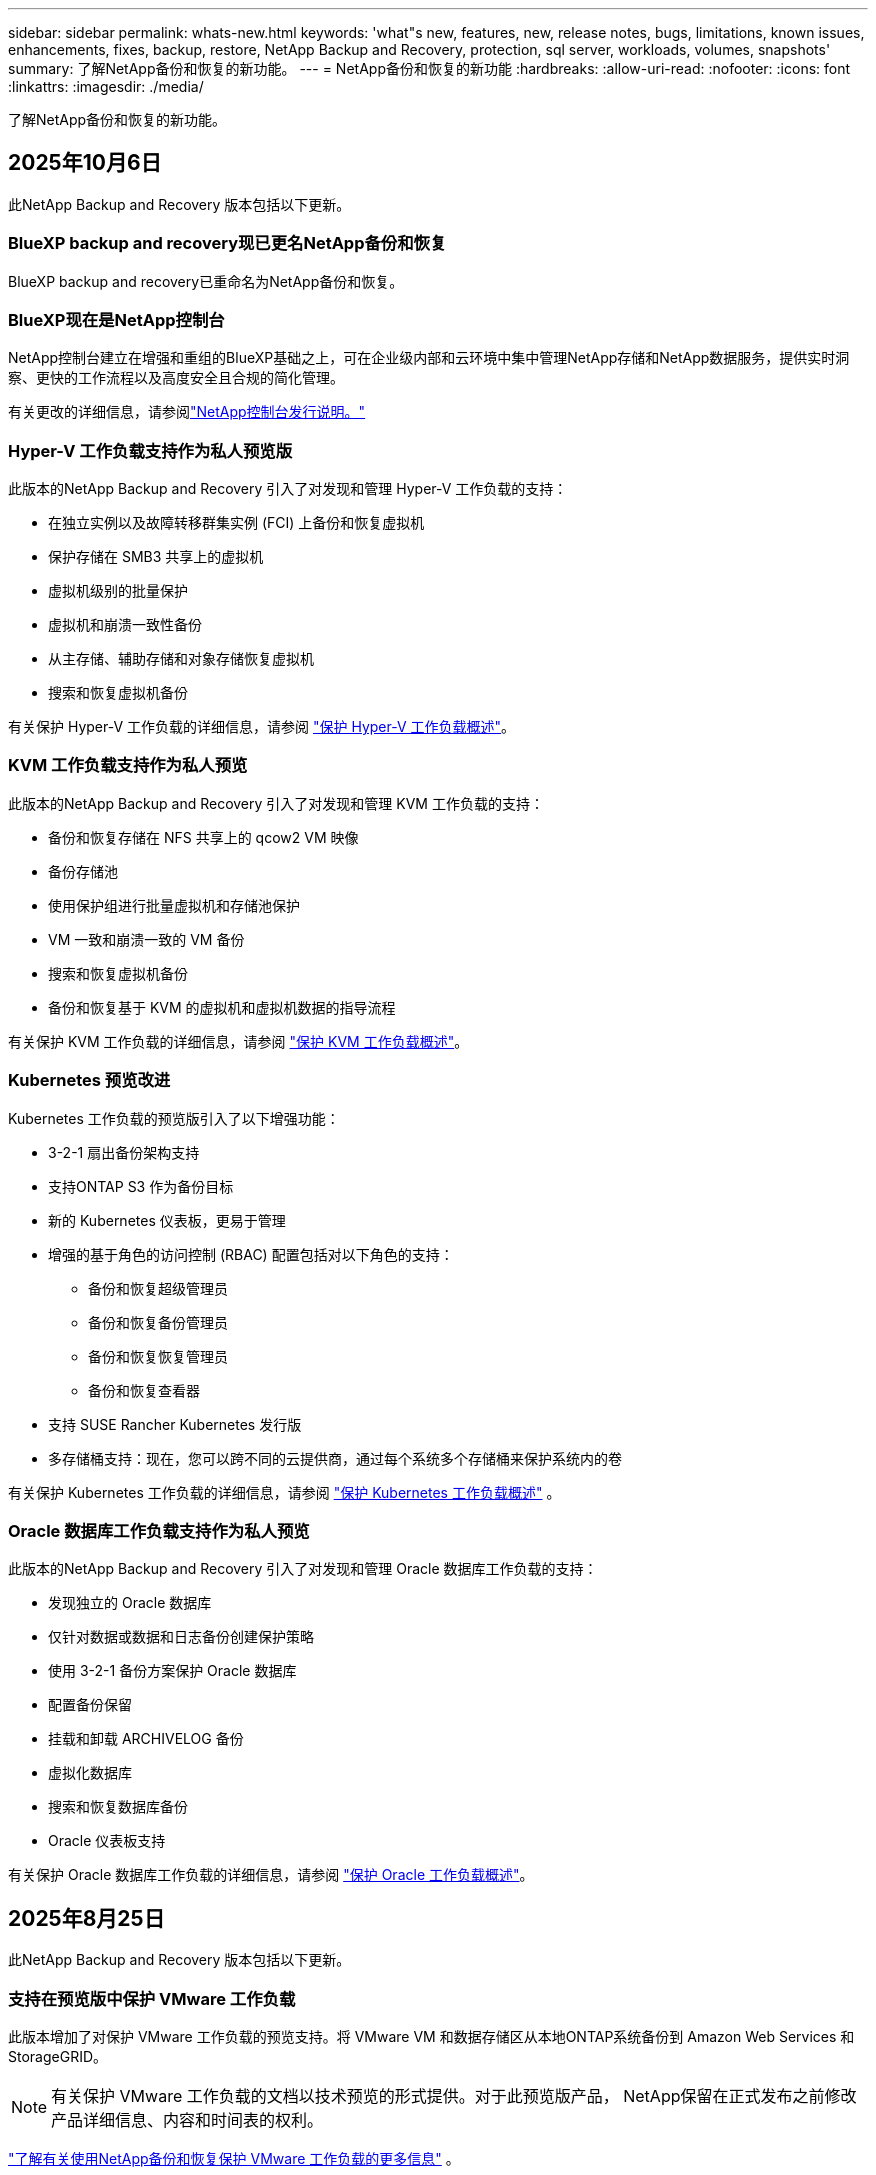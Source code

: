 ---
sidebar: sidebar 
permalink: whats-new.html 
keywords: 'what"s new, features, new, release notes, bugs, limitations, known issues, enhancements, fixes, backup, restore, NetApp Backup and Recovery, protection, sql server, workloads, volumes, snapshots' 
summary: 了解NetApp备份和恢复的新功能。 
---
= NetApp备份和恢复的新功能
:hardbreaks:
:allow-uri-read: 
:nofooter: 
:icons: font
:linkattrs: 
:imagesdir: ./media/


[role="lead"]
了解NetApp备份和恢复的新功能。



== 2025年10月6日

此NetApp Backup and Recovery 版本包括以下更新。



=== BlueXP backup and recovery现已更名NetApp备份和恢复

BlueXP backup and recovery已重命名为NetApp备份和恢复。



=== BlueXP现在是NetApp控制台

NetApp控制台建立在增强和重组的BlueXP基础之上，可在企业级内部和云环境中集中管理NetApp存储和NetApp数据服务，提供实时洞察、更快的工作流程以及高度安全且合规的简化管理。

有关更改的详细信息，请参阅link:https://docs.netapp.com/us-en/console-relnotes/index.html["NetApp控制台发行说明。"]



=== Hyper-V 工作负载支持作为私人预览版

此版本的NetApp Backup and Recovery 引入了对发现和管理 Hyper-V 工作负载的支持：

* 在独立实例以及故障转移群集实例 (FCI) 上备份和恢复虚拟机
* 保护存储在 SMB3 共享上的虚拟机
* 虚拟机级别的批量保护
* 虚拟机和崩溃一致性备份
* 从主存储、辅助存储和对象存储恢复虚拟机
* 搜索和恢复虚拟机备份


有关保护 Hyper-V 工作负载的详细信息，请参阅 https://docs.netapp.com/us-en/data-services-backup-recovery/br-use-hyperv-protect-overview.html["保护 Hyper-V 工作负载概述"]。



=== KVM 工作负载支持作为私人预览

此版本的NetApp Backup and Recovery 引入了对发现和管理 KVM 工作负载的支持：

* 备份和恢复存储在 NFS 共享上的 qcow2 VM 映像
* 备份存储池
* 使用保护组进行批量虚拟机和存储池保护
* VM 一致和崩溃一致的 VM 备份
* 搜索和恢复虚拟机备份
* 备份和恢复基于 KVM 的虚拟机和虚拟机数据的指导流程


有关保护 KVM 工作负载的详细信息，请参阅 https://docs.netapp.com/us-en/data-services-backup-recovery/br-use-kvm-protect-overview.html["保护 KVM 工作负载概述"]。



=== Kubernetes 预览改进

Kubernetes 工作负载的预览版引入了以下增强功能：

* 3-2-1 扇出备份架构支持
* 支持ONTAP S3 作为备份目标
* 新的 Kubernetes 仪表板，更易于管理
* 增强的基于角色的访问控制 (RBAC) 配置包括对以下角色的支持：
+
** 备份和恢复超级管理员
** 备份和恢复备份管理员
** 备份和恢复恢复管理员
** 备份和恢复查看器


* 支持 SUSE Rancher Kubernetes 发行版
* 多存储桶支持：现在，您可以跨不同的云提供商，通过每个系统多个存储桶来保护系统内的卷


有关保护 Kubernetes 工作负载的详细信息，请参阅 https://docs.netapp.com/us-en/data-services-backup-recovery/br-use-kubernetes-protect-overview.html["保护 Kubernetes 工作负载概述"] 。



=== Oracle 数据库工作负载支持作为私人预览

此版本的NetApp Backup and Recovery 引入了对发现和管理 Oracle 数据库工作负载的支持：

* 发现独立的 Oracle 数据库
* 仅针对数据或数据和日志备份创建保护策略
* 使用 3-2-1 备份方案保护 Oracle 数据库
* 配置备份保留
* 挂载和卸载 ARCHIVELOG 备份
* 虚拟化数据库
* 搜索和恢复数据库备份
* Oracle 仪表板支持


有关保护 Oracle 数据库工作负载的详细信息，请参阅 https://docs.netapp.com/us-en/data-services-backup-recovery/br-use-oracle-protect-overview.html["保护 Oracle 工作负载概述"]。



== 2025年8月25日

此NetApp Backup and Recovery 版本包括以下更新。



=== 支持在预览版中保护 VMware 工作负载

此版本增加了对保护 VMware 工作负载的预览支持。将 VMware VM 和数据存储区从本地ONTAP系统备份到 Amazon Web Services 和StorageGRID。


NOTE: 有关保护 VMware 工作负载的文档以技术预览的形式提供。对于此预览版产品， NetApp保留在正式发布之前修改产品详细信息、内容和时间表的权利。

link:br-use-vmware-protect-overview.html["了解有关使用NetApp备份和恢复保护 VMware 工作负载的更多信息"] 。



=== AWS、Azure 和 GCP 的高性能索引现已正式发布

2025 年 2 月，我们宣布推出针对 AWS、Azure 和 GCP 的高性能索引 (Indexed Catalog v2) 预览版。此功能现已普遍可用（GA）。2025 年 6 月，我们默认向所有新客户提供该服务。通过此版本，所有客户都可以获得支持。高性能索引提高了受对象存储保护的工作负载的备份和恢复操作的性能。

默认启用：

* 如果您是新客户，则默认启用高性能索引。
* 如果您是现有客户，您可以转到 UI 的“恢复”部分来启用重新索引。




== 2025年8月12日

此NetApp Backup and Recovery 版本包括以下更新。



=== 通用可用性 (GA) 中支持 Microsoft SQL Server 工作负载

Microsoft SQL Server 工作负载支持现已在NetApp Backup and Recovery 中正式推出 (GA)。在ONTAP、 Cloud Volumes ONTAP和Amazon FSx for NetApp ONTAP存储上使用 MSSQL 环境的组织现在可以利用这项新的备份和恢复服务来保护他们的数据。

与之前的预览版本相比，此版本对 Microsoft SQL Server 工作负载支持进行了以下增强：

* * SnapMirror主动同步*：此版本现在支持SnapMirror主动同步（也称为SnapMirror业务连续性 [SM-BC]），即使整个站点发生故障，它也能使业务服务继续运行，支持应用程序使用辅助副本透明地进行故障转移。NetApp Backup and Recovery 现在支持在SnapMirror主动同步和 Metrocluster 配置中保护 Microsoft SQL Server 数据库。该信息显示在“保护详细信息”页面的“存储和关系状态”部分中。关系信息显示在策略页面更新后的*辅助设置*部分。
+
参考 https://docs.netapp.com/us-en/data-services-backup-recovery/br-use-policies-create.html["使用策略保护您的工作负载"]。

+
image:../media/screen-br-sql-protection-details.png["Microsoft SQL Server 工作负载的保护详细信息页面"]

* *多存储桶支持*：您现在可以保护工作环境中的卷，每个工作环境最多可跨不同的云提供商使用 6 个存储桶。
* SQL Server 工作负载的*许可和免费试用更新*：您现在可以使用现有的NetApp Backup and Recovery 许可模型来保护 SQL Server 工作负载。SQL Server 工作负载没有单独的许可要求。
+
有关详细信息，请参阅 https://docs.netapp.com/us-en/data-services-backup-recovery/br-start-licensing.html["设置NetApp Backup and Recovery 的许可"]。

* *自定义快照名称*：您现在可以在管理 Microsoft SQL Server 工作负载备份的策略中使用自己的快照名称。在策略页面的*高级设置*部分输入此信息。
+
image:../media/screen-br-sql-policy-create-advanced-snapmirror.png["NetApp备份和恢复策略的SnapMirror和快照格式设置屏幕截图"]

+
参考 https://docs.netapp.com/us-en/data-services-backup-recovery/br-use-policies-create.html["使用策略保护您的工作负载"]。

* *辅助卷前缀和后缀*：您可以在策略页面的*高级设置*部分输入自定义前缀和后缀。
* *身份和访问*：您现在可以控制用户对功能的访问。
+
参考 https://docs.netapp.com/us-en/data-services-backup-recovery/br-start-login.html["登录NetApp备份和恢复"]和 https://docs.netapp.com/us-en/data-services-backup-recovery/reference-roles.html["NetApp备份和恢复功能访问"]。

* *从对象存储恢复到备用主机*：即使主存储已关闭，您现在可以从对象存储恢复到备用主机。
* *日志备份数据*：数据库保护详细信息页面现在显示日志备份。您可以看到备份类型列，显示备份是完整备份还是日志备份。
* *增强型仪表板*：仪表板现在显示存储和克隆节省。
+
image:../media/screen-br-dashboard3.png["NetApp备份和恢复仪表板"]





=== ONTAP卷工作负载增强功能

* * ONTAP卷的多文件夹恢复*：到目前为止，您可以通过浏览和恢复功能一次恢复一个文件夹或多个文件。NetApp Backup and Recovery 现在提供使用浏览和恢复功能一次选择多个文件夹的功能。
* *查看和管理已删除卷的备份*： NetApp备份和恢复仪表板现在提供显示和管理从ONTAP中删除的卷的选项。通过此功能，您可以查看和删除ONTAP中不再存在的卷的备份。
* *强制删除备份*：在某些极端情况下，您可能希望NetApp Backup and Recovery 不再访问备份。例如，如果服务不再有权访问备份存储桶或备份受到 DataLock 保护但您不再需要它们，则可能会发生这种情况。以前，您无法自行删除这些内容，而需要致电NetApp支持。在此版本中，您可以使用选项强制删除备份（在卷和工作环境级别）。



CAUTION: 请谨慎使用此选项，并且仅在极端清理需要时使用。即使这些备份未被从对象存储中删除， NetApp Backup and Recovery 也将无法再访问它们。您需要前往云提供商并手动删除备份。

参考 https://docs.netapp.com/us-en/data-services-backup-recovery/prev-ontap-protect-overview.html["保护ONTAP工作负载"]。



== 2025年7月28日

此NetApp Backup and Recovery 版本包括以下更新。



=== Kubernetes 工作负载支持预览版

此版本的NetApp Backup and Recovery 引入了对发现和管理 Kubernetes 工作负载的支持：

* 发现由NetApp ONTAP支持的 Red Hat OpenShift 和开源 Kubernetes 集群，无需共享 kubeconfig 文件。
* 使用统一的控制平面发现、管理和保护跨多个 Kubernetes 集群的应用程序。
* 将 Kubernetes 应用程序的备份和恢复数据移动操作卸载到NetApp ONTAP。
* 协调本地和基于对象存储的应用程序备份。
* 将整个应用程序和单个资源备份并恢复到任何 Kubernetes 集群。
* 使用在 Kubernetes 上运行的容器和虚拟机。
* 使用执行挂钩和模板创建应用程序一致的备份。


有关保护 Kubernetes 工作负载的详细信息，请参阅 https://docs.netapp.com/us-en/data-services-backup-recovery/br-use-kubernetes-protect-overview.html["保护 Kubernetes 工作负载概述"] 。



== 2025年7月14日

此NetApp Backup and Recovery 版本包括以下更新。



=== 增强型ONTAP卷仪表板

2025 年 4 月，我们推出了增强型ONTAP卷仪表板的预览版，它速度更快、效率更高。

该仪表板旨在帮助处理大量工作负载的企业客户。即使对于拥有 20,000 卷的客户，新的仪表板也只需不到 10 秒即可加载。

在预览成功并获得预览客户的良好反馈后，我们现在将其作为所有客户的默认体验。为极快的仪表板做好准备。

有关详细信息，请参阅link:br-use-dashboard.html["在仪表板中查看保护健康状况"] 。



=== Microsoft SQL Server 工作负载支持作为公共技术预览

此版本的NetApp Backup and Recovery 提供了更新的用户界面，使您能够使用NetApp Backup and Recovery 中熟悉的 3-2-1 保护策略来管理 Microsoft SQL Server 工作负载。使用此新版本，您可以将这些工作负载备份到主存储，将其复制到辅助存储，然后将其备份到云对象存储。

您可以通过完成此步骤来注册预览 https://forms.office.com/pages/responsepage.aspx?id=oBEJS5uSFUeUS8A3RRZbOojtBW63mDRDv3ZK50MaTlJUNjdENllaVTRTVFJGSDQ2MFJIREcxN0EwQi4u&route=shorturl["预览注册表单"^]。


NOTE: 本文档旨在介绍如何保护 Microsoft SQL Server 工作负载，目前仅提供技术预览版。NetAppNetApp在正式发布之前修改此预览版产品详细信息、内容和时间表的权利。

此版本的NetApp Backup and Recovery 包括以下更新：

* *3-2-1 备份功能*：此版本集成了SnapCenter功能，使您能够通过NetApp备份和恢复用户界面使用 3-2-1 数据保护策略来管理和保护您的SnapCenter资源。
* *从SnapCenter导入*：您可以将SnapCenter备份数据和策略导入NetApp Backup and Recovery。
* *重新设计的用户界面*为管理备份和恢复任务提供了更直观的体验。
* *备份目标*：您可以在 Amazon Web Services (AWS)、Microsoft Azure Blob Storage、 StorageGRID和ONTAP S3 环境中添加存储桶，以用作 Microsoft SQL Server 工作负载的备份目标。
* *工作负载支持*：此版本使您能够备份、恢复、验证和克隆 Microsoft SQL Server 数据库和可用性组。  （未来版本将添加对其他工作负载的支持。）
* *灵活的恢复选项*：此版本使您能够在发生损坏或意外数据丢失的情况下将数据库恢复到原始位置和备用位置。
* *即时生产副本*：在几分钟内（而不是几小时或几天）生成用于开发、测试或分析的节省空间的生产副本。
* 此版本包括创建详细报告的功能。


有关保护 Microsoft SQL Server 工作负载的详细信息，请参阅link:br-use-mssql-protect-overview.html["保护 Microsoft SQL Server 工作负载概述"]。



== 2025年6月9日

此NetApp Backup and Recovery 版本包括以下更新。



=== 索引目录支持更新

2025 年 2 月，我们推出了更新的索引功能（索引目录 v2），您可以在“搜索和还原”数据恢复方法中使用该功能。以前的版本显著提高了本地环境中的数据索引性能。在此版本中，索引目录现在可用于 Amazon Web Services、Microsoft Azure 和 Google Cloud Platform (GCP) 环境。

如果您是新客户，则所有新环境均默认启用 Indexed Catalog v2。如果您是现有客户，您可以重新索引您的环境以利用 Indexed Catalog v2。

.如何启用索引？
在使用搜索和还原方法还原数据之前，您需要在计划还原卷或文件的每个源工作环境上启用“索引”。执行搜索和恢复时，选择“启用索引”选项。

索引目录可以跟踪每个卷和备份文件，使您的搜索快速而高效。

有关更多信息，请参阅 https://docs.netapp.com/us-en/data-services-backup-recovery/prev-ontap-restore.html["启用搜索和还原索引"] 。



=== Azure 专用链接终结点和服务终结点

通常， NetApp Backup and Recovery 会与云提供商建立一个私有端点来处理保护任务。此版本引入了一个可选设置，可让您启用或禁用NetApp Backup and Recovery 自动创建私有端点。如果您想要更好地控制私有端点创建过程，这可能对您有用。

您可以在启用保护或开始恢复过程时启用或禁用此选项。

如果禁用此设置，则必须手动创建私有端点以使NetApp Backup and Recovery 正常运行。如果没有适当的连接，您可能无法成功执行备份和恢复任务。



=== ONTAP S3 上支持SnapMirror到云重新同步

以前的版本引入了对SnapMirror到 Cloud Resync（SM-C Resync）的支持。该功能简化了NetApp环境中卷迁移期间的数据保护。此版本增加了对ONTAP S3 上的 SM-C Resync 以及其他与 S3 兼容的提供商（如 Wasabi 和 MinIO）的支持。



=== 为StorageGRID带来您自己的存储桶

当您在对象存储中为工作环境创建备份文件时，默认情况下， NetApp Backup and Recovery 会为您配置的对象存储帐户中的备份文件创建容器（存储桶或存储帐户）。以前，您可以覆盖此功能并为 Amazon S3、Azure Blob Storage 和 Google Cloud Storage 指定您自己的容器。通过此版本，您现在可以携带自己的StorageGRID对象存储容器。

看 https://docs.netapp.com/us-en/data-services-backup-recovery/prev-ontap-protect-journey.html["创建您自己的对象存储容器"]。



== 2025年5月13日

此NetApp Backup and Recovery 版本包括以下更新。



=== SnapMirror到 Cloud Resync 用于卷迁移

SnapMirror到 Cloud Resync 功能简化了NetApp环境中卷迁移期间的数据保护和连续性。当使用SnapMirror逻辑复制 (LRSE) 将卷从一个本地NetApp部署迁移到另一个本地 NetApp 部署或迁移到基于云的解决方案（例如Cloud Volumes ONTAP或Cloud Volumes Service）时， SnapMirror到 Cloud Resync 可确保现有的云备份保持完整且可运行。

此功能无需耗时且耗费资源的重新基线操作，使备份操作能够在迁移后继续进行。此功能在工作负载迁移场景中很有价值，支持 FlexVols 和 FlexGroups，并且从ONTAP版本 9.16.1 开始可用。

通过保持跨环境的备份连续性， SnapMirror to Cloud Resync 提高了运营效率并降低了混合和多云数据管理的复杂性。

有关如何执行重新同步操作的详细信息，请参阅 https://docs.netapp.com/us-en/data-services-backup-recovery/prev-ontap-migrate-resync.html["使用SnapMirror将卷迁移到 Cloud Resync"]。



=== 支持第三方 MinIO 对象存储（预览）

NetApp Backup and Recovery 现在将其支持扩展到第三方对象存储，主要关注 MinIO。此新的预览功能使您能够利用任何与 S3 兼容的对象存储来满足您的备份和恢复需求。

通过此预览版本，我们希望在推出完整功能之前确保与第三方对象存储的强大集成。我们鼓励您探索这一新功能并提供反馈以帮助增强服务。


IMPORTANT: 此功能不应在生产中使用。

*预览模式限制*

虽然此功能处于预览状态，但存在某些限制：

* 不支持自带水桶 (BYOB)。
* 不支持在策略中启用 DataLock。
* 不支持在策略中启用存档模式。
* 仅支持本地ONTAP环境。
* 不支持 MetroCluster。
* 不支持启用存储桶级加密的选项。


*入门*

要开始使用此预览功能，您必须在控制台代理上启用一个标志。然后，您可以在保护工作流中通过在备份部分中选择*第三方兼容*对象存储来输入 MinIO 第三方对象存储的连接详细信息。



== 2025年4月16日

此NetApp Backup and Recovery 版本包括以下更新。



=== UI改进

此版本通过简化界面来增强您的体验：

* 从卷表中删除聚合列，以及从 V2 仪表板中的卷表中删除快照策略、备份策略和复制策略列，可实现更简化的布局。
* 从下拉列表中排除未激活的工作环境可以使界面更简洁、导航更高效、加载更快。
* 虽然标签列的排序功能被禁用，但您仍然可以查看标签，确保重要信息仍然易于访问。
* 删除保护图标上的标签有助于使外观更清晰并减少加载时间。
* 在工作环境激活过程中，对话框会显示加载图标以提供反馈，直到发现过程完成，从而增强系统操作的透明度和信心。




=== 增强型音量仪表板（预览版）

音量仪表板现在可在 10 秒内加载，提供更快、更高效的界面。此预览版可供部分客户使用，让他们可以提前了解这些改进。



=== 支持第三方 Wasabi 对象存储（预览版）

NetApp Backup and Recovery 现在将其支持扩展到第三方对象存储，主要关注 Wasabi。此新预览功能使您可以利用任何与 S3 兼容的对象存储来满足您的备份和恢复需求。



==== 开始使用 Wasabi

要开始使用第三方存储作为对象存储，您必须在控制台代理中启用一个标志。然后，您可以输入第三方对象存储的连接详细信息并将其集成到备份和恢复工作流程中。

.步骤
. 通过 SSH 进入您的连接器。
. 进入NetApp Backup and Recovery cbs 服务器容器：
+
[listing]
----
docker exec -it cloudmanager_cbs sh
----
. 打开 `default.json`文件里面 `config`通过 VIM 或任何其他编辑器文件夹：
+
[listing]
----
vi default.json
----
. 调整 `allow-s3-compatible`：假 `allow-s3-compatible`： 真的。
. 保存更改。
. 从容器中退出。
. 重新启动NetApp Backup and Recovery cbs 服务器容器。


.结果
容器再次打开后，打开NetApp备份和恢复 UI。当您启动备份或编辑备份策略时，您将看到新的提供商“S3 Compatible”与 AWS、Microsoft Azure、Google Cloud、 StorageGRID和ONTAP S3 等其他备份提供商一起列出。



==== 预览模式限制

虽然此功能处于预览状态，但请考虑以下限制：

* 不支持自带水桶 (BYOB)。
* 不支持在策略中启用 DataLock。
* 不支持在策略中启用存档模式。
* 仅支持本地ONTAP环境。
* 不支持 MetroCluster。
* 不支持启用存储桶级加密的选项。


在此预览期间，我们鼓励您在推出完整功能之前探索此新功能并提供有关与第三方对象存储集成的反馈。



== 2025年3月17日

此NetApp Backup and Recovery 版本包括以下更新。



=== SMB快照浏览

此NetApp备份和恢复更新解决了阻止客户在 SMB 环境中浏览本地快照的问题。



=== AWS GovCloud 环境更新

此NetApp备份和恢复更新修复了由于 TLS 证书错误导致 UI 无法连接到 AWS GovCloud 环境的问题。通过使用控制台代理主机名而不是 IP 地址解决了该问题。



=== 备份策略保留限制

以前， NetApp Backup and Recovery UI 将备份限制为 999 份，而 CLI 允许更多。现在，您最多可以将 4,000 个卷附加到备份策略，并包含未附加到备份策略的 1,018 个卷。此更新包括防止超出这些限制的额外验证。



=== SnapMirror云重新同步

此更新可确保在删除SnapMirror关系后，无法从NetApp Backup and Recovery 启动不受支持的ONTAP版本的SnapMirror Cloud 重新同步。



== 2025年2月21日

此NetApp Backup and Recovery 版本包括以下更新。



=== 高性能索引

NetApp Backup and Recovery 引入了更新的索引功能，使源系统上的数据索引更加高效。新的索引功能包括 UI 的更新、数据恢复搜索和恢复方法性能的改进、全局搜索功能的升级以及更好的可扩展性。

以下是改进的具体内容：

* *文件夹合并*：更新后的版本使用包含特定标识符的名称将文件夹分组在一起，使索引过程更加顺畅。
* *Parquet 文件压缩*：更新后的版本减少了用于索引每个卷的文件数量，简化了流程并消除了对额外数据库的需求。
* *通过更多会话进行扩展*：新版本增加了更多会话来处理索引任务，从而加快了进程。
* *支持多个索引容器*：新版本使用多个容器来更好地管理和分配索引任务。
* *分割索引工作流程*：新版本将索引过程分为两部分，提高了效率。
* *改进的并发性*：新版本可以同时删除或移动目录，从而加快索引过程。


.谁能从此功能中受益？
所有新客户均可使用新的索引功能。

.如何启用索引？
在使用搜索和恢复方法恢复数据之前，您需要在计划恢复卷或文件的每个源系统上启用“索引”。这使得索引目录可以跟踪每个卷和每个备份文件，从而使您的搜索快速而高效。

执行搜索和还原时，通过选择“启用索引”选项在源工作环境上启用索引。

有关详细信息，请参阅文档 https://docs.netapp.com/us-en/data-services-backup-recovery/prev-ontap-restore.html["如何使用“搜索和还原”还原ONTAP数据"]。

.支持规模
新的索引功能支持以下内容：

* 3分钟内即可实现全球搜索效率
* 最多 50 亿个文件
* 每个集群最多 5000 个卷
* 每个卷最多 10 万个快照
* 基线索引的最长时间少于 7 天。实际时间将根据您的环境而有所不同。




=== 全局搜索性能改进

此版本还包括对全局搜索性能的增强。您现在将看到进度指示器和更详细的搜索结果，包括文件数量和搜索所花费的时间。专用的搜索和索引容器可确保全局搜索在五分钟内完成。

请注意与全局搜索相关的以下注意事项：

* 新索引不会在标记为每小时的快照上执行。
* 新的索引功能仅适用于 FlexVols 上的快照，而不适用于 FlexGroups 上的快照。




== 2025年2月13日

此NetApp Backup and Recovery 版本包括以下更新。



=== NetApp备份和恢复预览版

NetApp Backup and Recovery 的预览版提供了更新的用户界面，使您能够使用NetApp Backup and Recovery 中熟悉的 3-2-1 保护策略来管理 Microsoft SQL Server 工作负载。使用此新版本，您可以将这些工作负载备份到主存储，将其复制到辅助存储，然后将其备份到云对象存储。


NOTE: 本文档作为技术预览提供。对于此预览版产品， NetApp保留在正式发布之前修改产品详细信息、内容和时间表的权利。

此版本的NetApp Backup and Recovery Preview 2025 包括以下更新。

* 重新设计的用户界面为管理备份和恢复任务提供了更直观的体验。
* 预览版使您能够备份和恢复 Microsoft SQL Server 数据库。  （未来版本将添加对其他工作负载的支持。）
* 此版本集成了SnapCenter功能，使您能够通过NetApp备份和恢复用户界面使用 3-2-1 数据保护策略来管理和保护您的SnapCenter资源。
* 此版本使您能够将SnapCenter工作负载导入NetApp Backup and Recovery。




== 2024年11月22日

此NetApp Backup and Recovery 版本包括以下更新。



=== SnapLock Compliance和SnapLock Enterprise保护模式

NetApp Backup and Recovery 现在可以备份使用SnapLock Compliance或SnapLock Enterprise保护模式配置的FlexVol和FlexGroup本地卷。您的集群必须运行ONTAP 9.14 或更高版本才能获得此支持。自ONTAP版本 9.11.1 起，支持使用SnapLock Enterprise模式备份FlexVol卷。早期的ONTAP版本不支持备份SnapLock保护卷。

请参阅受支持卷的完整列表 https://docs.netapp.com/us-en/data-services-backup-recovery/concept-backup-to-cloud.html["了解NetApp备份和恢复"]。



=== 在卷页面上为搜索和恢复过程建立索引

在使用搜索和还原之前，您需要在要从中还原卷数据的每个源系统上启用“索引”。这使得索引目录能够跟踪每个卷的备份文件。卷页面现在显示索引状态：

* 已编入索引：卷已编入索引。
* 进行中
* 未编入索引
* 索引已暂停
* 错误
* 未启用




== 2024年9月27日

此NetApp Backup and Recovery 版本包括以下更新。



=== RHEL 8 或 9 上的 Podman 支持浏览和恢复

NetApp Backup and Recovery 现在支持使用 Podman 引擎在 Red Hat Enterprise Linux (RHEL) 版本 8 和 9 上进行文件和文件夹恢复。这适用于NetApp备份和恢复浏览和还原方法。

控制台代理版本 3.9.40 支持 Red Hat Enterprise Linux 版本 8 和 9 的某些版本，用于在 RHEL 8 或 9 主机上手动安装控制台代理软件，无论位置如何，以及在 https://docs.netapp.com/us-en/console-setup-admin/task-prepare-private-mode.html#step-3-review-host-requirements["主机要求"^]。这些较新的 RHEL 版本需要 Podman 引擎而不是 Docker 引擎。以前， NetApp Backup and Recovery 在使用 Podman 引擎时有两个限制。这些限制已被取消。

https://docs.netapp.com/us-en/data-services-backup-recovery/prev-ontap-restore.html["了解有关从备份文件恢复ONTAP数据的更多信息"] 。



=== 更快的目录索引改进了搜索和恢复

此版本包含改进的目录索引，可以更快地完成基线索引。更快的索引使您能够更快地使用搜索和恢复功能。

https://docs.netapp.com/us-en/data-services-backup-recovery/prev-ontap-restore.html["了解有关从备份文件恢复ONTAP数据的更多信息"] 。
